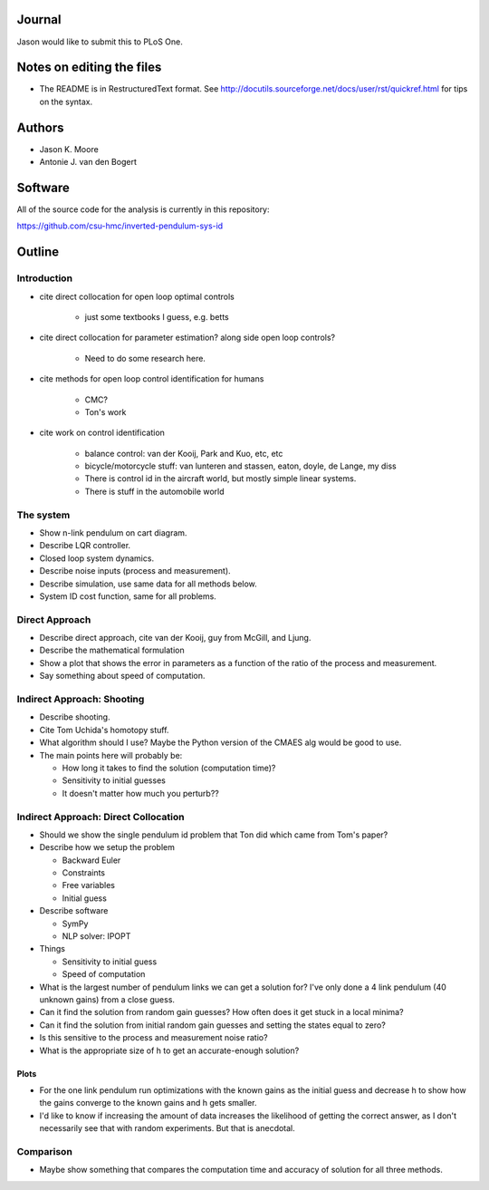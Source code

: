 Journal
=======

Jason would like to submit this to PLoS One.

Notes on editing the files
==========================

- The README is in RestructuredText format. See
  http://docutils.sourceforge.net/docs/user/rst/quickref.html for tips on the
  syntax.

Authors
=======

- Jason K. Moore
- Antonie J. van den Bogert

Software
========

All of the source code for the analysis is currently in this repository:

https://github.com/csu-hmc/inverted-pendulum-sys-id

Outline
=======

Introduction
------------

- cite direct collocation for open loop optimal controls

   - just some textbooks I guess, e.g. betts

- cite direct collocation for parameter estimation? along side open loop
  controls?

   - Need to do some research here.

- cite methods for open loop control identification for humans

   - CMC?
   - Ton's work

- cite work on control identification

   - balance control: van der Kooij, Park and Kuo, etc, etc
   - bicycle/motorcycle stuff: van lunteren and stassen, eaton, doyle, de
     Lange, my diss
   - There is control id in the aircraft world, but mostly simple linear systems.
   - There is stuff in the automobile world


The system
----------

- Show n-link pendulum on cart diagram.
- Describe LQR controller.
- Closed loop system dynamics.
- Describe noise inputs (process and measurement).
- Describe simulation, use same data for all methods below.
- System ID cost function, same for all problems.

Direct Approach
---------------

- Describe direct approach, cite van der Kooij, guy from McGill, and Ljung.
- Describe the mathematical formulation
- Show a plot that shows the error in parameters as a function of the ratio of
  the process and measurement.
- Say something about speed of computation.

Indirect Approach: Shooting
---------------------------

- Describe shooting.
- Cite Tom Uchida's homotopy stuff.
- What algorithm should I use? Maybe the Python version of the CMAES alg would
  be good to use.
- The main points here will probably be:

  - How long it takes to find the solution (computation time)?
  - Sensitivity to initial guesses
  - It doesn't matter how much you perturb??

Indirect Approach: Direct Collocation
-------------------------------------

- Should we show the single pendulum id problem that Ton did which came from
  Tom's paper?
- Describe how we setup the problem

  - Backward Euler
  - Constraints
  - Free variables
  - Initial guess

- Describe software

  - SymPy
  - NLP solver: IPOPT

- Things

  - Sensitivity to initial guess
  - Speed of computation

- What is the largest number of pendulum links we can get a solution for? I've
  only done a 4 link pendulum (40 unknown gains) from a close guess.
- Can it find the solution from random gain guesses? How often does it get
  stuck in a local minima?
- Can it find the solution from initial random gain guesses and setting the
  states equal to zero?
- Is this sensitive to the process and measurement noise ratio?
- What is the appropriate size of h to get an accurate-enough solution?

Plots
~~~~~

- For the one link pendulum run optimizations with the known gains as the
  initial guess and decrease h to show how the gains converge to the known
  gains and h gets smaller.
- I'd like to know if increasing the amount of data increases the likelihood of
  getting the correct answer, as I don't necessarily see that with random
  experiments. But that is anecdotal.

Comparison
----------

- Maybe show something that compares the computation time and accuracy of
  solution for all three methods.
